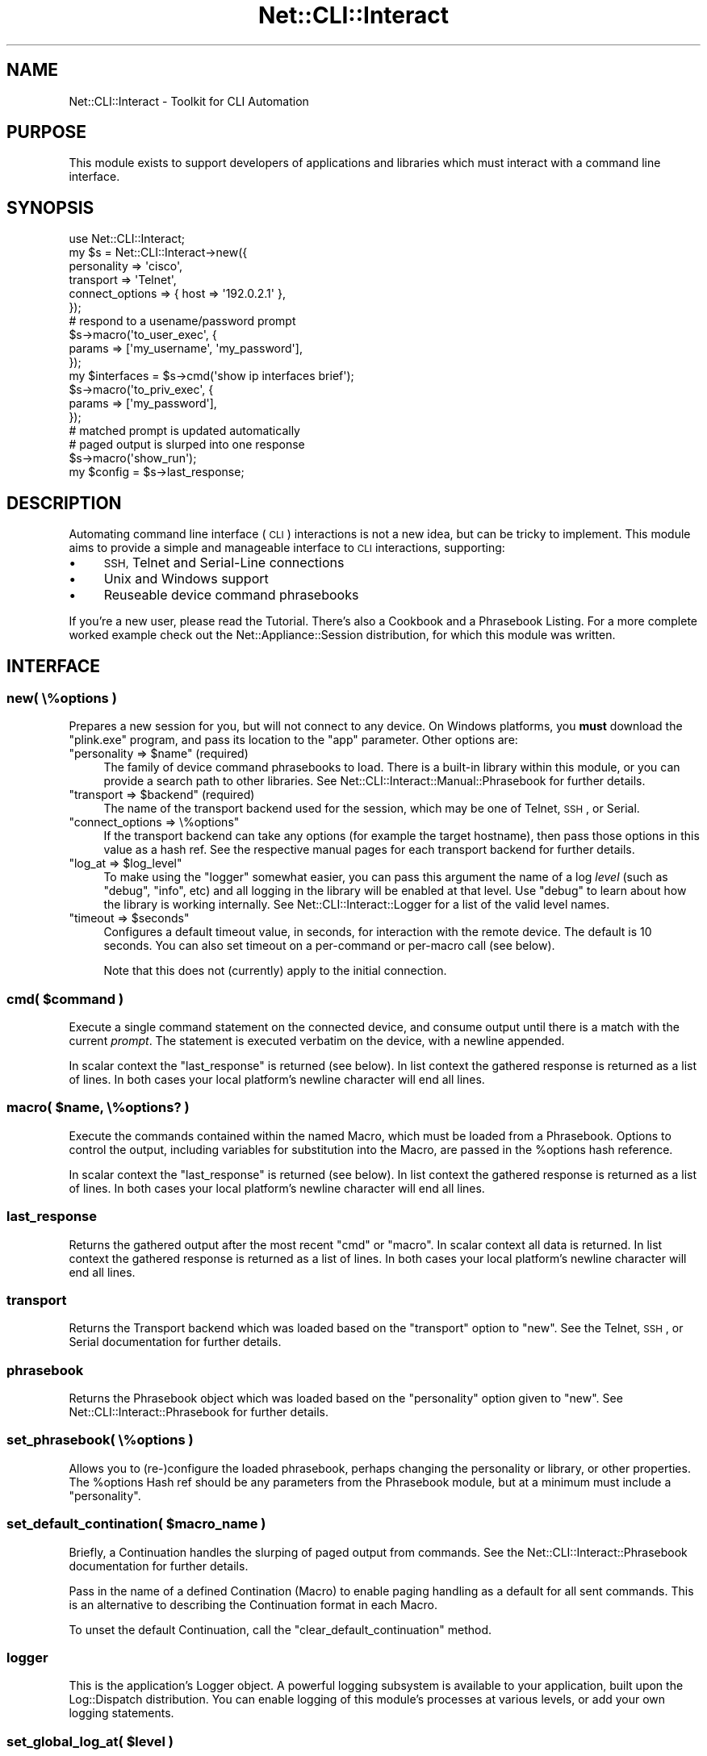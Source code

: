 .\" Automatically generated by Pod::Man 4.14 (Pod::Simple 3.40)
.\"
.\" Standard preamble:
.\" ========================================================================
.de Sp \" Vertical space (when we can't use .PP)
.if t .sp .5v
.if n .sp
..
.de Vb \" Begin verbatim text
.ft CW
.nf
.ne \\$1
..
.de Ve \" End verbatim text
.ft R
.fi
..
.\" Set up some character translations and predefined strings.  \*(-- will
.\" give an unbreakable dash, \*(PI will give pi, \*(L" will give a left
.\" double quote, and \*(R" will give a right double quote.  \*(C+ will
.\" give a nicer C++.  Capital omega is used to do unbreakable dashes and
.\" therefore won't be available.  \*(C` and \*(C' expand to `' in nroff,
.\" nothing in troff, for use with C<>.
.tr \(*W-
.ds C+ C\v'-.1v'\h'-1p'\s-2+\h'-1p'+\s0\v'.1v'\h'-1p'
.ie n \{\
.    ds -- \(*W-
.    ds PI pi
.    if (\n(.H=4u)&(1m=24u) .ds -- \(*W\h'-12u'\(*W\h'-12u'-\" diablo 10 pitch
.    if (\n(.H=4u)&(1m=20u) .ds -- \(*W\h'-12u'\(*W\h'-8u'-\"  diablo 12 pitch
.    ds L" ""
.    ds R" ""
.    ds C` ""
.    ds C' ""
'br\}
.el\{\
.    ds -- \|\(em\|
.    ds PI \(*p
.    ds L" ``
.    ds R" ''
.    ds C`
.    ds C'
'br\}
.\"
.\" Escape single quotes in literal strings from groff's Unicode transform.
.ie \n(.g .ds Aq \(aq
.el       .ds Aq '
.\"
.\" If the F register is >0, we'll generate index entries on stderr for
.\" titles (.TH), headers (.SH), subsections (.SS), items (.Ip), and index
.\" entries marked with X<> in POD.  Of course, you'll have to process the
.\" output yourself in some meaningful fashion.
.\"
.\" Avoid warning from groff about undefined register 'F'.
.de IX
..
.nr rF 0
.if \n(.g .if rF .nr rF 1
.if (\n(rF:(\n(.g==0)) \{\
.    if \nF \{\
.        de IX
.        tm Index:\\$1\t\\n%\t"\\$2"
..
.        if !\nF==2 \{\
.            nr % 0
.            nr F 2
.        \}
.    \}
.\}
.rr rF
.\"
.\" Accent mark definitions (@(#)ms.acc 1.5 88/02/08 SMI; from UCB 4.2).
.\" Fear.  Run.  Save yourself.  No user-serviceable parts.
.    \" fudge factors for nroff and troff
.if n \{\
.    ds #H 0
.    ds #V .8m
.    ds #F .3m
.    ds #[ \f1
.    ds #] \fP
.\}
.if t \{\
.    ds #H ((1u-(\\\\n(.fu%2u))*.13m)
.    ds #V .6m
.    ds #F 0
.    ds #[ \&
.    ds #] \&
.\}
.    \" simple accents for nroff and troff
.if n \{\
.    ds ' \&
.    ds ` \&
.    ds ^ \&
.    ds , \&
.    ds ~ ~
.    ds /
.\}
.if t \{\
.    ds ' \\k:\h'-(\\n(.wu*8/10-\*(#H)'\'\h"|\\n:u"
.    ds ` \\k:\h'-(\\n(.wu*8/10-\*(#H)'\`\h'|\\n:u'
.    ds ^ \\k:\h'-(\\n(.wu*10/11-\*(#H)'^\h'|\\n:u'
.    ds , \\k:\h'-(\\n(.wu*8/10)',\h'|\\n:u'
.    ds ~ \\k:\h'-(\\n(.wu-\*(#H-.1m)'~\h'|\\n:u'
.    ds / \\k:\h'-(\\n(.wu*8/10-\*(#H)'\z\(sl\h'|\\n:u'
.\}
.    \" troff and (daisy-wheel) nroff accents
.ds : \\k:\h'-(\\n(.wu*8/10-\*(#H+.1m+\*(#F)'\v'-\*(#V'\z.\h'.2m+\*(#F'.\h'|\\n:u'\v'\*(#V'
.ds 8 \h'\*(#H'\(*b\h'-\*(#H'
.ds o \\k:\h'-(\\n(.wu+\w'\(de'u-\*(#H)/2u'\v'-.3n'\*(#[\z\(de\v'.3n'\h'|\\n:u'\*(#]
.ds d- \h'\*(#H'\(pd\h'-\w'~'u'\v'-.25m'\f2\(hy\fP\v'.25m'\h'-\*(#H'
.ds D- D\\k:\h'-\w'D'u'\v'-.11m'\z\(hy\v'.11m'\h'|\\n:u'
.ds th \*(#[\v'.3m'\s+1I\s-1\v'-.3m'\h'-(\w'I'u*2/3)'\s-1o\s+1\*(#]
.ds Th \*(#[\s+2I\s-2\h'-\w'I'u*3/5'\v'-.3m'o\v'.3m'\*(#]
.ds ae a\h'-(\w'a'u*4/10)'e
.ds Ae A\h'-(\w'A'u*4/10)'E
.    \" corrections for vroff
.if v .ds ~ \\k:\h'-(\\n(.wu*9/10-\*(#H)'\s-2\u~\d\s+2\h'|\\n:u'
.if v .ds ^ \\k:\h'-(\\n(.wu*10/11-\*(#H)'\v'-.4m'^\v'.4m'\h'|\\n:u'
.    \" for low resolution devices (crt and lpr)
.if \n(.H>23 .if \n(.V>19 \
\{\
.    ds : e
.    ds 8 ss
.    ds o a
.    ds d- d\h'-1'\(ga
.    ds D- D\h'-1'\(hy
.    ds th \o'bp'
.    ds Th \o'LP'
.    ds ae ae
.    ds Ae AE
.\}
.rm #[ #] #H #V #F C
.\" ========================================================================
.\"
.IX Title "Net::CLI::Interact 3"
.TH Net::CLI::Interact 3 "2020-07-11" "perl v5.32.0" "User Contributed Perl Documentation"
.\" For nroff, turn off justification.  Always turn off hyphenation; it makes
.\" way too many mistakes in technical documents.
.if n .ad l
.nh
.SH "NAME"
Net::CLI::Interact \- Toolkit for CLI Automation
.SH "PURPOSE"
.IX Header "PURPOSE"
This module exists to support developers of applications and libraries which
must interact with a command line interface.
.SH "SYNOPSIS"
.IX Header "SYNOPSIS"
.Vb 1
\& use Net::CLI::Interact;
\& 
\& my $s = Net::CLI::Interact\->new({
\&    personality => \*(Aqcisco\*(Aq,
\&    transport   => \*(AqTelnet\*(Aq,
\&    connect_options => { host => \*(Aq192.0.2.1\*(Aq },
\& });
\& 
\& # respond to a usename/password prompt
\& $s\->macro(\*(Aqto_user_exec\*(Aq, {
\&     params => [\*(Aqmy_username\*(Aq, \*(Aqmy_password\*(Aq],
\& });
\& 
\& my $interfaces = $s\->cmd(\*(Aqshow ip interfaces brief\*(Aq);
\& 
\& $s\->macro(\*(Aqto_priv_exec\*(Aq, {
\&     params => [\*(Aqmy_password\*(Aq],
\& });
\& # matched prompt is updated automatically
\& 
\& # paged output is slurped into one response
\& $s\->macro(\*(Aqshow_run\*(Aq);
\& my $config = $s\->last_response;
.Ve
.SH "DESCRIPTION"
.IX Header "DESCRIPTION"
Automating command line interface (\s-1CLI\s0) interactions is not a new idea, but
can be tricky to implement. This module aims to provide a simple and
manageable interface to \s-1CLI\s0 interactions, supporting:
.IP "\(bu" 4
\&\s-1SSH,\s0 Telnet and Serial-Line connections
.IP "\(bu" 4
Unix and Windows support
.IP "\(bu" 4
Reuseable device command phrasebooks
.PP
If you're a new user, please read the
Tutorial. There's also a
Cookbook and a Phrasebook
Listing. For a more complete worked
example check out the Net::Appliance::Session distribution, for which this
module was written.
.SH "INTERFACE"
.IX Header "INTERFACE"
.SS "new( \e%options )"
.IX Subsection "new( %options )"
Prepares a new session for you, but will not connect to any device. On
Windows platforms, you \fBmust\fR download the \f(CW\*(C`plink.exe\*(C'\fR program, and pass
its location to the \f(CW\*(C`app\*(C'\fR parameter. Other options are:
.ie n .IP """personality => $name"" (required)" 4
.el .IP "\f(CWpersonality => $name\fR (required)" 4
.IX Item "personality => $name (required)"
The family of device command phrasebooks to load. There is a built-in library
within this module, or you can provide a search path to other libraries. See
Net::CLI::Interact::Manual::Phrasebook for further details.
.ie n .IP """transport => $backend"" (required)" 4
.el .IP "\f(CWtransport => $backend\fR (required)" 4
.IX Item "transport => $backend (required)"
The name of the transport backend used for the session, which may be one of
Telnet,
\&\s-1SSH\s0, or
Serial.
.ie n .IP """connect_options => \e%options""" 4
.el .IP "\f(CWconnect_options => \e%options\fR" 4
.IX Item "connect_options => %options"
If the transport backend can take any options (for example the target
hostname), then pass those options in this value as a hash ref. See the
respective manual pages for each transport backend for further details.
.ie n .IP """log_at => $log_level""" 4
.el .IP "\f(CWlog_at => $log_level\fR" 4
.IX Item "log_at => $log_level"
To make using the \f(CW\*(C`logger\*(C'\fR somewhat easier, you can pass this argument the
name of a log \fIlevel\fR (such as \f(CW\*(C`debug\*(C'\fR, \f(CW\*(C`info\*(C'\fR, etc) and all logging in the
library will be enabled at that level. Use \f(CW\*(C`debug\*(C'\fR to learn about how the
library is working internally. See Net::CLI::Interact::Logger for a list of
the valid level names.
.ie n .IP """timeout => $seconds""" 4
.el .IP "\f(CWtimeout => $seconds\fR" 4
.IX Item "timeout => $seconds"
Configures a default timeout value, in seconds, for interaction with the
remote device. The default is 10 seconds. You can also set timeout on a
per-command or per-macro call (see below).
.Sp
Note that this does not (currently) apply to the initial connection.
.ie n .SS "cmd( $command )"
.el .SS "cmd( \f(CW$command\fP )"
.IX Subsection "cmd( $command )"
Execute a single command statement on the connected device, and consume output
until there is a match with the current \fIprompt\fR. The statement is executed
verbatim on the device, with a newline appended.
.PP
In scalar context the \f(CW\*(C`last_response\*(C'\fR is returned (see below). In list
context the gathered response is returned as a list of lines. In both cases
your local platform's newline character will end all lines.
.ie n .SS "macro( $name, \e%options? )"
.el .SS "macro( \f(CW$name\fP, \e%options? )"
.IX Subsection "macro( $name, %options? )"
Execute the commands contained within the named Macro, which must be loaded
from a Phrasebook. Options to control the output, including variables for
substitution into the Macro, are passed in the \f(CW%options\fR hash reference.
.PP
In scalar context the \f(CW\*(C`last_response\*(C'\fR is returned (see below). In list
context the gathered response is returned as a list of lines. In both cases
your local platform's newline character will end all lines.
.SS "last_response"
.IX Subsection "last_response"
Returns the gathered output after the most recent \f(CW\*(C`cmd\*(C'\fR or \f(CW\*(C`macro\*(C'\fR. In
scalar context all data is returned. In list context the gathered response is
returned as a list of lines. In both cases your local platform's newline
character will end all lines.
.SS "transport"
.IX Subsection "transport"
Returns the Transport backend which was
loaded based on the \f(CW\*(C`transport\*(C'\fR option to \f(CW\*(C`new\*(C'\fR. See the
Telnet,
\&\s-1SSH\s0, or
Serial documentation for further
details.
.SS "phrasebook"
.IX Subsection "phrasebook"
Returns the Phrasebook object which was loaded based on the \f(CW\*(C`personality\*(C'\fR
option given to \f(CW\*(C`new\*(C'\fR. See Net::CLI::Interact::Phrasebook for further
details.
.SS "set_phrasebook( \e%options )"
.IX Subsection "set_phrasebook( %options )"
Allows you to (re\-)configure the loaded phrasebook, perhaps changing the
personality or library, or other properties. The \f(CW%options\fR Hash ref should
be any parameters from the Phrasebook
module, but at a minimum must include a \f(CW\*(C`personality\*(C'\fR.
.ie n .SS "set_default_contination( $macro_name )"
.el .SS "set_default_contination( \f(CW$macro_name\fP )"
.IX Subsection "set_default_contination( $macro_name )"
Briefly, a Continuation handles the slurping of paged output from commands.
See the Net::CLI::Interact::Phrasebook documentation for further details.
.PP
Pass in the name of a defined Contination (Macro) to enable paging handling as
a default for all sent commands. This is an alternative to describing the
Continuation format in each Macro.
.PP
To unset the default Continuation, call the \f(CW\*(C`clear_default_continuation\*(C'\fR
method.
.SS "logger"
.IX Subsection "logger"
This is the application's Logger object. A
powerful logging subsystem is available to your application, built upon the
Log::Dispatch distribution. You can enable logging of this module's
processes at various levels, or add your own logging statements.
.ie n .SS "set_global_log_at( $level )"
.el .SS "set_global_log_at( \f(CW$level\fP )"
.IX Subsection "set_global_log_at( $level )"
To make using the \f(CW\*(C`logger\*(C'\fR somewhat easier, you can pass this method the
name of a log \fIlevel\fR (such as \f(CW\*(C`debug\*(C'\fR, \f(CW\*(C`info\*(C'\fR, etc) and all logging in the
library will be enabled at that level. Use \f(CW\*(C`debug\*(C'\fR to learn about how the
library is working internally. See Net::CLI::Interact::Logger for a list of
the valid level names.
.SH "FUTHER READING"
.IX Header "FUTHER READING"
.SS "Prompt Matching"
.IX Subsection "Prompt Matching"
Whenever a command statement is issued, output is slurped until a matching
prompt is seen in that output. Control of the Prompts is shared between the
definitions in Net::CLI::Interact::Phrasebook dictionaries, and methods of
the Net::CLI::Interact::Role::Prompt core component. See that module's
documentation for further details.
.SS "Actions and ActionSets"
.IX Subsection "Actions and ActionSets"
All commands and macros are composed from their phrasebook definitions into
Actions and
ActionSets (iterable sequences of Actions).
See those modules' documentation for further details, in case you wish to
introspect their structures.
.SH "COMPOSITION"
.IX Header "COMPOSITION"
See the following for further interface details:
.IP "\(bu" 4
Net::CLI::Interact::Role::Engine
.SH "AUTHOR"
.IX Header "AUTHOR"
Oliver Gorwits <oliver@cpan.org>
.SH "COPYRIGHT AND LICENSE"
.IX Header "COPYRIGHT AND LICENSE"
This software is copyright (c) 2017 by Oliver Gorwits.
.PP
This is free software; you can redistribute it and/or modify it under
the same terms as the Perl 5 programming language system itself.
